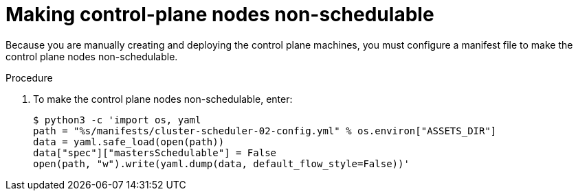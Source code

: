 // Module included in the following assemblies:
//
// * installing/installing_rhv/installing-rhv-user-infra.adoc
// * installing/installing-rhv-restricted-network.adoc

:_mod-docs-content-type: PROCEDURE
[id="installation-rhv-making-control-plane-nodes-non-schedulable_{context}"]
= Making control-plane nodes non-schedulable

// TBD - https://issues.redhat.com/browse/OCPRHV-414
// Here's my version of the intro text from https://github.com/openshift/installer/blob/master/docs/user/ovirt/install_upi.md#set-control-plane-nodes-unschedulable . This information is confusing. Please discuss with engineering and provide a good concise explanation of why the user is doing this.

// "Earlier, when you set the compute `replicas` to zero, it also made control-plane nodes schedulable, which is something you do not want at this stage in the process.""
//
// "NOTE: Router pods can run also on control-plane nodes but there are some Kubernetes limitations that prevent the ingress load balancer from reaching those pods.""

Because you are manually creating and deploying the control plane machines, you must configure a manifest file to make the control plane nodes non-schedulable.

.Procedure

. To make the control plane nodes non-schedulable, enter:
+
[source,terminal]
----
$ python3 -c 'import os, yaml
path = "%s/manifests/cluster-scheduler-02-config.yml" % os.environ["ASSETS_DIR"]
data = yaml.safe_load(open(path))
data["spec"]["mastersSchedulable"] = False
open(path, "w").write(yaml.dump(data, default_flow_style=False))'
----
